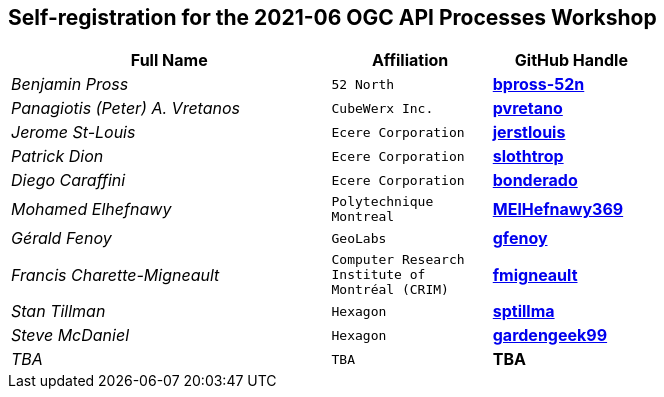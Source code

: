 
== Self-registration for the 2021-06 OGC API Processes Workshop

[cols="50e,^25m,>25s",width="75%",options="header",align="center"]
|===
|Full Name | Affiliation | GitHub Handle

| Benjamin Pross
| 52 North
| https://github.com/bpross-52n[bpross-52n]

| Panagiotis (Peter) A. Vretanos
| CubeWerx Inc.
| https://github.com/pvretano[pvretano]

| Jerome St-Louis
| Ecere Corporation
| https://github.com/jerstlouis[jerstlouis]

| Patrick Dion
| Ecere Corporation
| https://github.com/slothtrop[slothtrop]

| Diego Caraffini
| Ecere Corporation
| https://github.com/bonderado[bonderado]

| Mohamed Elhefnawy
| Polytechnique Montreal
| https://github.com/MElHefnawy369[MElHefnawy369]

| Gérald Fenoy
| GeoLabs
| https://github.com/gfenoy[gfenoy]

| Francis Charette-Migneault
| Computer Research Institute of Montréal (CRIM)
| https://github.com/fmigneault[fmigneault]

| Stan Tillman
| Hexagon
| https://github.com/sptillma[sptillma]

| Steve McDaniel
| Hexagon
| https://github.com/gardengeek99[gardengeek99]

| TBA
| TBA
| TBA

|===
